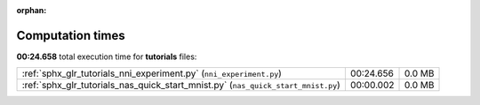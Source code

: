 
:orphan:

.. _sphx_glr_tutorials_sg_execution_times:

Computation times
=================
**00:24.658** total execution time for **tutorials** files:

+-----------------------------------------------------------------------------------+-----------+--------+
| :ref:`sphx_glr_tutorials_nni_experiment.py` (``nni_experiment.py``)               | 00:24.656 | 0.0 MB |
+-----------------------------------------------------------------------------------+-----------+--------+
| :ref:`sphx_glr_tutorials_nas_quick_start_mnist.py` (``nas_quick_start_mnist.py``) | 00:00.002 | 0.0 MB |
+-----------------------------------------------------------------------------------+-----------+--------+
